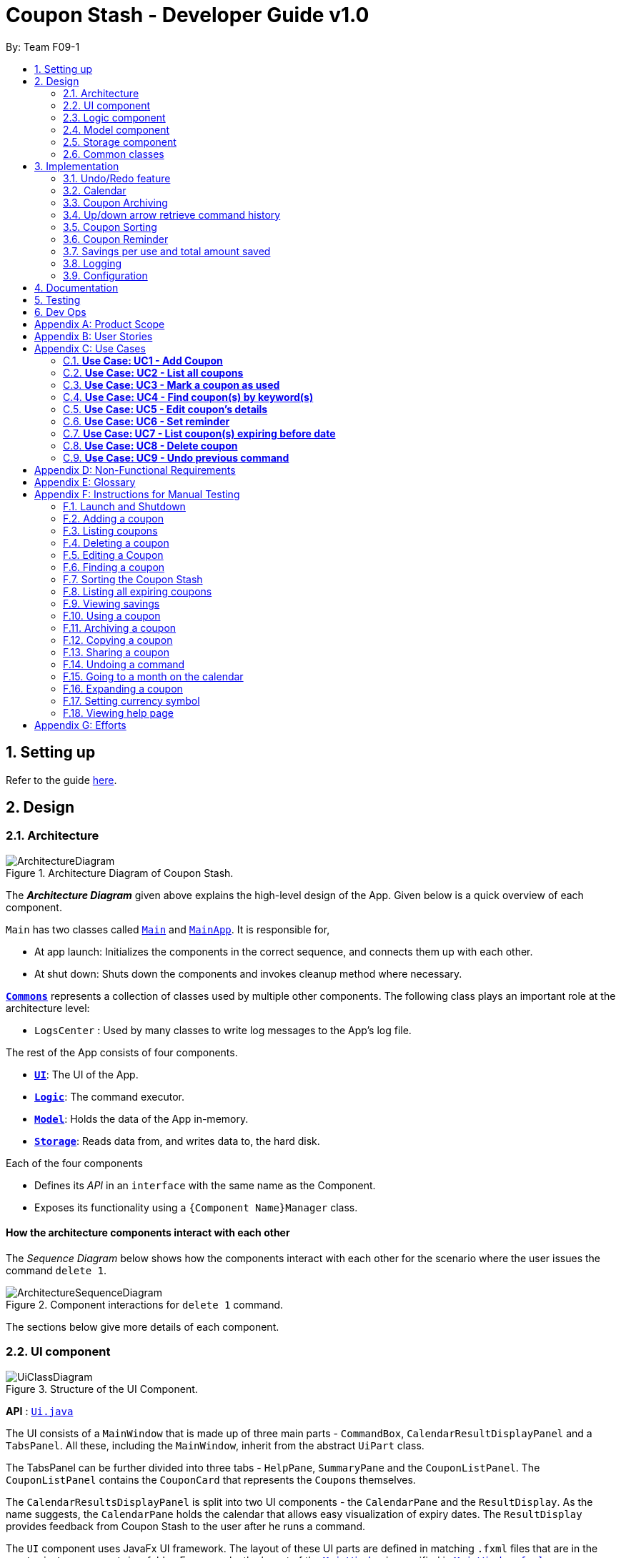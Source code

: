 = Coupon Stash - Developer Guide v1.0
:site-section: DeveloperGuide
:toc:
:toc-title:
:toc-placement: preamble
:sectnums:
:imagesDir: images
:stylesDir: stylesheets
:xrefstyle: full
ifdef::env-github[]
:tip-caption: :bulb:
:note-caption: :information_source:
:warning-caption: :warning:
endif::[]
:repoURL: https://github.com/AY1920S2-CS2103T-F09-1/main/tree/master/

By: Team F09-1

== Setting up

Refer to the guide <<SettingUp#, here>>.

== Design

[[Design-Architecture]]
=== Architecture

.Architecture Diagram of Coupon Stash.
image::ArchitectureDiagram.png[]

The *_Architecture Diagram_* given above explains the high-level design of the
App.
Given below is a quick overview of each component.


`Main` has two classes called
link:{repoURL}/src/main/java/csdev/couponstash/Main.java[`Main`] and
link:{repoURL}/src/main/java/csdev/couponstash/MainApp.java[`MainApp`].
It is responsible for,

* At app launch: Initializes the components in the correct sequence, and
connects them up with each other.
* At shut down: Shuts down the components and invokes cleanup method where
necessary.

<<Design-Commons,*`Commons`*>> represents a collection of classes used by
multiple other components.
The following class plays an important role at the architecture level:

* `LogsCenter` : Used by many classes to write log messages to the App's log
file.

The rest of the App consists of four components.

* <<Design-Ui,*`UI`*>>: The UI of the App.
* <<Design-Logic,*`Logic`*>>: The command executor.
* <<Design-Model,*`Model`*>>: Holds the data of the App in-memory.
* <<Design-Storage,*`Storage`*>>: Reads data from, and writes data to, the hard
disk.

Each of the four components

* Defines its _API_ in an `interface` with the same name as the Component.
* Exposes its functionality using a `{Component Name}Manager` class.

[discrete]
==== How the architecture components interact with each other

The _Sequence Diagram_ below shows how the components interact with each other
for the scenario where the user issues the command `delete 1`.

.Component interactions for `delete 1` command.
image::ArchitectureSequenceDiagram.png[]

The sections below give more details of each component.

[[Design-Ui]]
=== UI component

.Structure of the UI Component.
image::UiClassDiagram.png[]

*API* : link:{repoURL}/src/main/java/csdev/couponstash/ui/Ui.java[`Ui.java`]

The UI consists of a `MainWindow` that is made up of three main parts -
`CommandBox`, `CalendarResultDisplayPanel` and  a `TabsPanel`.
All these, including the `MainWindow`, inherit from the abstract `UiPart` class.

The TabsPanel can be further divided into three tabs - `HelpPane`, `SummaryPane`
and the `CouponListPanel`. The `CouponListPanel` contains the `CouponCard` that
represents the ``Coupon``s themselves.

The `CalendarResultsDisplayPanel` is split into two UI components - the
`CalendarPane` and the `ResultDisplay`. As the name suggests, the `CalendarPane`
holds the calendar that allows easy visualization of expiry dates. The
`ResultDisplay` provides feedback from Coupon Stash to the user after he runs a
command.

The `UI` component uses JavaFx UI framework.
The layout of these UI parts are defined in matching `.fxml` files that are in
the `src/main/resources/view` folder.
For example, the layout of the
link:{repoURL}/src/main/java/csdev/couponstash/ui/MainWindow.java[`MainWindow`]
is specified in
link:{repoURL}/src/main/resources/view/MainWindow.fxml[`MainWindow.fxml`]

The `UI` component,

* Executes user commands using the `Logic` component.
* Listens for changes to `Model` data so that the UI can be updated with the
modified data.

[[Design-Logic]]
=== Logic component

[[fig-LogicClassDiagram]]
.Structure of the Logic Component.
image::LogicClassDiagram.png[]

*API* :
link:{repoURL}/src/main/java/csdev/couponstash/logic/Logic.java[`Logic.java`]

. `Logic` uses the `CouponStashParser` class to parse the user command.
. This results in a `Command` object which is executed by the `LogicManager`.
. The command execution can affect the `Model` (e.g. adding a coupon).
. The result of the command execution is encapsulated as a `CommandResult`
object which is passed back to the `Ui`.
. In addition, the `CommandResult` object can also instruct the `Ui` to perform
certain actions, such as displaying help to the user.

Given below is the Sequence Diagram for interactions within the `Logic`
component for the `execute("delete 1")` API call.

.Interactions Inside the Logic Component for the `delete 1` Command.
image::DeleteSequenceDiagram.png[]

NOTE: The lifeline for `DeleteCommandParser` should end at the destroy marker
(X) but due to a limitation of PlantUML, the lifeline reaches the end of
diagram. This limitation affects all of the sequence diagrams in this document.

[[Design-Model]]
=== Model component

.Structure of the Model Component.
image::ModelClassDiagram.png[]

*API* :
link:{repoURL}/src/main/java/csdev/couponstash/model/Model.java[`Model.java`]

The `Model`,

* stores a `UserPref` object that represents the user's preferences.
* stores the Coupon Stash data.
** some examples of preferences that can be set are the money symbol, or
window sizes.
* exposes an unmodifiable `ObservableList<Coupon>` that can be 'observed' e.g.
the UI can be bound to this list so that the UI automatically updates when the
data in the list change.
* does not depend on any of the other three components.

[NOTE]
As a more OOP model, we can store a `Tag` list in Coupon Stash, which a
`Coupon` can refer to.
This would allow Coupon Stash to only require one `Tag` object per unique
tag, instead of each `Coupon` needing their own `Tag` object.
An example of how such a model may look like is given below. +
+
image:BetterModelClassDiagram.png[]

[[Design-Storage]]
=== Storage component

.Structure of the Storage Component.
image::StorageClassDiagram.png[]

*API* :
link:{repoURL}/src/main/java/csdev/couponstash/storage/Storage.java[`Storage.java`]

The `Storage` component,

* can save `UserPref` objects in json format and read it back.
* can save the Coupon Stash data in json format and read it back.

[[Design-Commons]]
=== Common classes

Classes used by multiple components are in the `csdev.couponstash.commons`
package.

== Implementation

This section describes some noteworthy details on how certain features are
implemented.

// tag::undoredo[]
=== Undo/Redo feature
The undo/redo mechanism is facilitated by with an undo/redo history, stored
internally as an `couponStashStateList` with a `commandTextHistory` and
`currStateIndex`. All these components are encapsulated in the `HistoryManager`
class.
The following methods in the `Model` interface facilitates this feature:

* `Model#commitCouponStash(String commandText)` -- Saves the current coupon
stash state and the command text that triggered the change in state into
`HistoryManager`.
* `Model#undo()` -- Restores the previous coupon stash state from
`HistoryManager`.
* `Model#redo()` -- Restores a previously undone coupon stash state from
`HistoryManager`.

==== Current Implementation
Given below is an example usage scenario and how the undo/redo mechanism
behaves at each step.

Step 1. The user launches the application for the first time.
The `CouponStash` will be initialized with the initial coupon stash state, and
the `currStateIndex` pointing to that single coupon stash state.

.`CouponStash` will be initialized with the initial coupon stash state.
image::UndoRedoState0.png[]

Step 2. The user executes `delete 5` command to delete the 5th coupon in the
coupon stash.
The `delete` command calls `Model#commitCouponStash(String commandText)`,
causing the modified state of the coupon stash after the `delete 5` command
executes to be saved in the `couponStashStateList`, and the `delete 5` command
text to be stored in the `commandTextHistory`.  `currStateIndex` is shifted to
the newly inserted coupon stash state.

.`currStateIndex` is shifted to the newly inserted coupon stash state.
image::UndoRedoState1.png[]

Step 3. The user executes `add n/OMO STORE ...` to add a new coupon.
The `add` command also calls `Model#commitCouponStash(String commandText)`,
causing another modified coupon stash state and command text to be saved into
the `couponStashStateList` and `commandTextHistory` respectively.

.Modified coupon stash state and command text are saved into the `couponStashStateList` and `commandTextHistory` respectively.
image::UndoRedoState2.png[]

[NOTE]
If a command fails its execution, it will not call
`Model#commitCouponStash(String commandText)`, so the coupon stash state and
command text will not be saved.

Step 4. The user now decides that adding the coupon was a mistake, and decides
to undo that action by executing the `undo` command.
The `undo` command will call `Model#undoCouponStash()`, which will shift the
`currStateIndex` once to the left, pointing it to the previous coupon stash
state, and restores the coupon stash to that state. Plus, the command text is
returned, thus allowing for the display of the command that was undone. In this
case, the command undone is `add n/OMO STORE...`.

.`currStateIndex` shifted once to the left.
image::UndoRedoState3.png[]

[NOTE]
If the `currStateIndex` is at index 0, pointing to the initial coupon stash
state, then there are no previous coupon stash states to restore.
The `undo` command uses `Model#canUndoCouponStash()` to check if this is the
case.
If so, it will return an error to the user rather than attempting to perform
the undo.

The following sequence diagram shows how the undo operation works:

.Undo operation sequence diagram.
image::UndoSequenceDiagram.png[]

The `redo` command does the opposite -- it calls `Model#redoCouponStash()`,
which shifts the `currStateIndex` once to the right, pointing to the previously
undone state and command text, and restores the coupon stash to that state.
Finally, it returns the redone command text.

[NOTE]
If the `currStateIndex` is at index `couponStashStateList.size() - 1`, pointing
to the latest coupon stash state, then there are no undone coupon stash states
to restore.
The `redo` command uses `Model#canRedoCouponStash()` to check if this is the
case.
If so, it will return an error to the user rather than attempting to perform
the redo.

Step 5. The user then decides to execute the command `list`.
Commands that do not modify the coupon stash, such as `list`, will  not call
`Model#commitCouponStash()`.
Thus, the `couponStashStateList` remains unchanged.

.`couponStashStateList` remains unchanged.
image::UndoRedoState4.png[]

Step 6. The user executes `clear`, which calls `Model#commitCouponStash()`.
Since the `currStateIndex` is not pointing at the end of the
`couponStashStateList`, all coupon stash states and command text history after
the `currStateIndex` will be purged.
We designed it this way because it no longer makes sense to redo the `add n/OMO
                                                                      STORE ...` command.
This is the behavior that most modern desktop applications follow.

.Command text history after the `currStateIndex` is purged.
image::UndoRedoState5.png[]

The following activity diagram summarizes what happens when a user executes a
new command text:

.
image::CommitActivityDiagram.png[]

==== Design Considerations

===== Aspect: How undo & redo executes

* **Alternative 1 (current choice):** Saves the entire coupon stash.
** Pros: Easy to implement.
** Cons: May have performance issues in terms of memory usage. Plus, have to
perform deep copy of coupons when saving the coupon stash so as to prevent
unwanted mutations.
* **Alternative 2:** Individual command knows how to undo/redo by itself.
** Pros: Will use less memory (e.g. for `delete`, just save the coupon being
deleted).
** Cons: We must ensure that the implementation of each individual command is
correct.

Alternative 1 was chosen due to its relative simplicity and extensibility.
Little to no modification needs to be made to each command that can be
undone, thus reducing chances of new bugs surfacing. Additionally, the ability
to undo operations such as `clear` will require alternative 2 to copy the
entire coupon stash too, so both alternatives will have the same memory
footprint in such a context. Finally, the real world performance impact of
copying all coupons vs copying one is not very huge. Thus, the more
extensible and simpler alternative 1 was chosen.

// end::undoredo[]

// tag::calendar[]
=== Calendar

==== Current Implementation
The Calendar component provides a visual representation of the stored coupons that are expiring over a month. It is
facilitated by `CalendarPane`, `DateCell`, `ObservableList<Coupon>` and `ObservableMonthView`.

The `CalendarPane` is the controller of the Calendar on display. Users can change the month on display to show the coupons
that expire during a specific month year by clicking on the arrows at the sides of the calendar's title or
by using the `goto` command.

Each `DateCell` represents each date of the month that is currently on display. Each `DateCell` uses the
`ObservableList<Coupon>` to keep a list of the coupon(s) that expires on each date. A `DateCell` with coupon(s) expiring
on the date are highlighted in red and a `Datecell` that represents the `system's date` is highlighted blue.

The `ObservableList<Coupon>` is the list of filtered coupons that are currently on display in the `CouponListPanel`.
They are obtained by calling the `Logic#getFilteredCouponList()` method. The list can be filtered to view all active,
archived or used coupons using the `expiring` command .

The `ObservableMonthView` is the current month & year on display in the `Calendar Pane`. It is obtained by calling
the `Logic#getMonthView()` method.

The class diagram below shows the interaction between classes that affects the Calendar:

.Overview of the class diagram representation of the Calendar.
image::CalendarClassDiagram.png[]

The sequence diagrams below show how the Calendar works:

.Sequence diagram representation of the Calendar on the startup of Coupon Stash.
image::CalendarSequenceDiagram.png[]

.Sequence diagram representation of the Set details of DateCell ref frame of Calendar (Applicable to the next two diagrams).
image::CalendarSequenceDiagram_Ref_SetDetailsOfDateCell.png[]

The two scenarios below are examples of how the Calendar mechanism behaves at
each step of each scenario.

===== Updating the Calendar with an Updated List
The Calendar updates with the current `ObservableList<Coupon>` with commands such as the `add`, `archive`, `clear`,
`delete`, `edit`, `expiring`, `find`, `list`, `redo`, `unarchive`, `undo` and `used`. The following steps describes how
this behavior is implemented.

Step 1. The user launches the application for the first time.

The Calendar displayed will render the saved coupon data, triggered by the initiation of the UiManager.

Step 2. The user executes a command that alters the `ObservableList<Coupon>` (any command listed above).

When a command alters the observable coupon list, the listener of the observable list detects the change and the
Calendar will be updated accordingly to the list by calling the `CalendarPane#fillUpCalendar()` method.

For example, the `find` command alters the observable coupon list. It calls the `FindCommand#execute(Model, String)`
method, which calls the `Model#updateFilteredCouponList(Predicate)` method. It then calls the
`FilteredList<Coupon>#setPredicate(Predicate)` method that alters the observable coupon list.

[NOTE]
If a command fails its execution, it will not call the `FilteredList<Coupon>#setPredicate(Predicate)` method. Hence, the
observable coupon list will not be altered and the calendar will not be altered.

The following sequence diagram shows how the Calendar updates with the observable coupon list:

.Sequence diagram representation of the update of the Calendar with the Coupon List for the "find chicken" Command.
image::CalendarFindCommandSeqDiagram.png[]

===== Updating the Calendar with a Different Month View
The Calendar updates with the current `ObservableMonthView` with commands such as `goto`, `expiring` and `list` or by
clicking on the arrows at the sides of the calendar title. The following steps describes how this behavior is
implemented.

Step 1. The user launches the application for the first time.

The Calendar displayed will render the saved coupon data, triggered by the initiation of the UiManager. The default
calendar display will be set to the `system's month year`.

Step 2. The user executes a command that alters the `ObservableMonthView` (any command listed above).

When a command alters the observable month view, the listener of the observable month view detects the change and the
month view display of the calendar will be updated according by calling the `CalendarPane#updateCalendarWithYearMonth`
method.

For example, the `goto` command calls the `GoToCommand#execute(Model, String)` method, which calls the
`Model#updateMonthView(String)` method. It then calls the `ObservableMonthView#setValue(String)` method that alters the
observable month view.

* `expiring` command
**  For the `expiring` command, the Calendar will be updated accordingly to the month year of the specified date or
month year with the command.
** For example, entering these `expiring` commands `expiring my/9-2020` or `expiring e/11-9-2020` will change the month
year on display to September 2020.

* `list` command
** For the `list` command, the Calendar will be updated to the `system's month year`.
[NOTE]
If a command fails its execution, it will not call the `ObservableMonthView#setValue(String)` method. Hence, the
observable month view will not be altered and the calendar will not be altered.

The following sequence diagram shows how the Calendar updates with the observable month view:

.Sequence diagram representation of the update of the Calendar's MonthView for the "expiring chicken" Command.
image::CalendarExpiringCommandSeqDiagram.png[]

Or alternatively, instead of step 2,

Step 3. The user clicks on the arrows at the sides of the calendar title to
change the month year displayed.

When a click alters the observable month view, the listener of the observable month view detects the change and the
month view display of the calendar will be updated according by calling the `CalendarPane#updateCalendarWithYearMonth`
method.

For example, clicking on the arrow on the right calls the `CalendarPane#changeCalendarToNextMonth` method, which calls
`CalendarPane#updateCalendarToNextMonth`. It then calls the `ObservableMonthView#setValue` method that alters the
observable month view.

==== Design Considerations
===== Aspect: Information displayed on the Calendar
* **Alternative 1 (current choice):** Show expiring coupons by highlighting the dates with expiring coupon(s)
** Pros: Cleaner view of the Calendar with minimal information & may take up less space on the `Main Window`
** Cons: Lesser information provided with a glance

* **Alternative 2:** Show a condensed version of the coupons' details within the cell of each date
** Pros: More information provided with a glance
** Cons: Messy to look at when there are multiple coupons expiring on a date & may take up more space on the
`MainWindow`

We decided on alternative 1, to show coupons expiring on specific dates with highlights. This is because a coupon contains
much information and the calendar may look cluttered and messy, which may be aesthetically unpleasant to the user.
Furthermore, the user can use the `expiring` command to search for coupons expiring on a date or month year and have a
more detailed view of the coupons in the `CouponListPanel`.

===== Aspect: Whether the Calendar should update with the list
* **Alternative 1 (current choice):** Calendar updates with the filtered list
** Pros: User can easily relate and reference to the coupons shown in the Calendar to the `CouponListPanel`
** Cons: May overlook some coupons if the list is filtered

* **Alternative 2:** Calendar shows all the coupons in CouponStash
** Pros: View of all coupons and will not overlook any coupons even when the coupon list is filtered
** Cons: User may be confused if he/she sees a highlighted date on the Calendar when there is no coupon expiring on that
date in the `CouponListPanel`

We decided on alternative 1, for the calendar to update with the list in the `CouponListPanel`. This is because this
follows the Observer Pattern Design Principle. Furthermore, this will not confuse the user when the user sees a
highlighted date on the Calendar when there is no coupon expiring on that date in the `CouponListPanel`.

// end::calendar[]


// tag::archiving[]
[[Implementation-Coupon-Archiving]]
=== Coupon Archiving

When physical coupons are expired or exhausted, they would usually be thrown away,
or kept in the archive. Coupon Stash simulates this archive, storing these coupons
in the app so that the user can still keep track of it, and the savings they
generated.

==== Current Implementation

The archiving of coupons is facilitated by the `Archived` attribute of a
coupon. The following methods in the `CouponStash`,
`Coupon`, `Usage`, `UsedCommand` class and the `Model` interface facilitates this feature:

* `CouponStash#archiveExpiredCoupons()` -- Archives any coupon in the
`CouponStash` that has expired, and returns a new updated `CouponStash`.
* `Coupon#increaseUsageByOne()` - Increases the usage of a coupon by one.
* `Usage#isAtLimit` - Returns true if the current usage is at its limit
(abstracted by the `Limit` field).
* `UsedCommand#execute()` - Executes the `used` command input by the user.
* `Model#PREDICATE_SHOW_ALL_ACTIVE_COUPONS` - A `Predicate` function that filters
out archived coupons from a given `CouponStash`.

[#img-archiving]
.Overview class diagram representation of the coupon archiving implementation.
image::ArchivingClassDiagram.png[ArchivingClassDiagram]

Given below is two example usage scenarios and how the archiving mechanism
behaves at each step of each scenario. An activity diagram is provided first to
describe the general events that will lead to an automatic archiving of coupons
by Coupon Stash.

[#img-automaticarchiving]
.Activity diagram representation of the general flow of archiving of coupons in Coupon Stash
image::ArchivingActivityDiagram.png[width="300"]

**Archiving of Expired Coupons**

Expired coupons are automatically archived by Coupon Stash upon start up of the
application. The following steps describe how this behaviour is implemented.

Step 1. The user launches the application for the first time. The initiation of
`ModelManager` will also trigger the
initiation of `CouponStash` with any available saved data.

Step 2. The method `CouponStash#archiveExpiredCoupons` will be called from the
newly initiated `CouponStash`, and have its
`UniqueCouponList` mapped to a function that archive coupons that has expired
before the date of opening the application, and returns a new updated `CouponStash`.
This mapping function is facilitated by `Coupon#hasExpired()` and `Coupon#archive()`.

Step 3. The `ModelManager` will proceed to filter out the archived coupons from
the newly updated `CouponStash`, and return
a filtered list of active coupons. This filtering is facilitated by the
predicate `Model#PREDICATE_SHOW_ALL_ACTIVE_COUPONS`.

[#img-archiveexpired]
.Sequence diagram representation of archiving expired coupons
image::ArchiveExpiredSequenceDiagram.png[]

**Archiving of Exhausted Coupons**

Coupons that have exhausted its usages will be automatically archived by the
application. The following steps describe how
this behaviour is implemented.

Step 1. The user uses a `Coupon` in the current observable `CouponStash` with the
command `used 1`.
`UsedCommand` is created with the parsed arguments, and executed. The particular `Coupon`
will then have its `Usage` increased by one by calling `Coupon#increaseUsageByOne()`.

Step 2. The `Coupon` will then be checked if its `Usage` has reached its `Limit`, using
the `Usage#isAtLimit()` method. For the purpose of this explanation, we assume that
the coupon being used has a usage `Limit` of 1 and a previous `Usage` value of 0,
with savings in `MonetaryAmount`.

Step 3. The `Coupon` will have a new `Archived` value, which will be set to
`true` if the `Usage` has indeed reached its `Limit`. This is facilitated by `Coupon#archive()`.

Step 4. The `CouponStash` will be updated with this used `Coupon` with the
`ModelManager#setCoupon()` method. Under the hood of
this method, the current `FilteredList` will be updated to show active
`Coupons` only, facilitated by the predicate
`Model#PREDICATE_SHOW_ALL_ACTIVE_COUPONS`.

[#img-archiveexhausted]
.Sequence diagram representation of archiving exhausted coupons
image::ArchiveExhaustedSequenceDiagram.png[]

==== Design Considerations

===== Aspect: The implementation to store archived coupons

* **Alternative 1 (current choice):** `Coupon` contains an `Archived` field
** Pros: Easy to implement, lower maintainability.
** Cons: Saved data may get get considerably huge after heavy usage of
application.

* **Alternative 2:** Archived ``Coupon``s are stored in another separate data file.
** Pros: Separates the logic between the two different `CouponStash`, e.g. ability
to limit the functions on archived ``Coupon``s
** Cons: Sharply increases the maintainability and coupling of the application
with two data files.

Alternative 1 was chosen, due to the cons of Alternative 2. While a separate
file is akin to having two separate stashes of coupons, this would increase
the overall complexity of the application. `Logic` and `Model` would have to
deal with another set of data, and `Commands` may have to split up the logic
for different data sets. Furthermore, while saved data will be larger for
Alternative 1, it should only affect the performance of starting Coupon Stash
up, since most of the interactions with the program is with active coupons.
// end::archiving[]


// tag::updownarrowcommandhistory[]
=== Up/down arrow retrieve command history

==== Current Implementation
The retrieving of command history via the up and down arrow keys is facilitated
by the `CommandTextHistory` class. The command history is stored internally as
a `LinkedList` used as a stack with a `currIndex`
tracking the next command in the history to return.
The following methods and attributes in the `CommandTextHistory`
class facilitates this feature:

* `CommandTextHistory#add(String commandText)`
* `CommandTextHistory#getDown()`
* `CommandTextHistory#getUp()`
* `CommandTextHistory#commandTextHistory`
* `CommandTextHistory#currIndex`

.Class diagram representation of the command history retrieving function.
image::UpDownClassDiagram.png[]

Given below is an example usage scenario and how the up/down button presses
behaves at each step.

Step 1. The user launches the application for the first time. The
`CommandTextHistory` is initialized
with a stack containing only an empty string (`""`), and the `currIndex`
is set to `0`.

.Stack containing only an empty string
image::UpDownHistory0.png[]

Step 2. The user executes `delete 1`. `CommandBox#handleCommandEntered()` will
call `CommandTextHistory#add(String commandText)` to save the entered command
into
the stack contained in `CommandTextHistory`. The top of the stack (i.e. the
empty string) is popped off first, before
the entered command is pushed onto the stack. Then, the empty string is pushed
onto the stack again, thus ensuring that
the empty string stays at the top of the stack. Note that `currIndex` is not
affected.

.Stack after executing `delete 1`
image::UpDownHistory1.png[]

Step 3. The user executes `delete 2`. `CommandBox#handleCommandEntered()` will
also save the entered command into
the stack contained in `CommandTextHistory`. As in the previous step, the new
command is pushed to the top of the stack,
just below the empty string.

.Stack after executing `delete 2`.
image::UpDownHistory2.png[]

Step 3. Now, the user decides to delete the second coupon again. We press the
arrow key up once,
and `CommandBox#commandTextField` has a listener that calls
`CommandTextHistory#getUp()`.
The `currIndex` is incremented, and then the command text pointed to by
`currIndex` is returned and
displayed in the program command box.

.After pressing the "up" arrow key.
image::UpDownHistory3.png[]

Step 4. The user then executes the retrieved command (`delete 2`). As in the
previous steps, this newly executed command
is pushed to the top of the stack just below the empty string. However, in such
a case when the `currIndex` is not `0` and
does not point to the top of the stack, it is reset to `0`.

.Stack after executing `delete 2` again.
image::UpDownHistory4.png[]

[NOTE]
If the `currStateIndex` is pointing to the top of the stack,
then there are no previous commands to retrieve. Thus, the up button will simply
return the empty string. No changes to the stack and `currIndex` will be
effected.

The down arrow key does the opposite, it will lead to the calling of
`CommandTextHistory#getDown()`,
which shifts the `currIndex` one item higher (i.e. decrement the `currIndex` by
`1`), before returning
the command text pointed by the updated `currIndex`.

[NOTE]
If the `currIndex` is at index `commandTextHistory.size() - 1`, pointing to the
bottom of the stack, there is no next command to retrieve when pressing the
down key. Thus,
the down button will simple return the command text currently being pointed to
by the `currIndex`.
No changes to the stack and `currIndex` will be affected.

Below is a sequence diagram describing the events that happen when a user
presses a key.

.Sequence diagram representing retrieval of command text history with the up and down arrow keys.
image::UpDownSequenceDiagram.png[]

Below is a sequence diagram describing the events that happen when a executes
a command text, thus triggering the saving of a command text into
`CommandTextHistory`.

.Sequence diagram representing the saving of a command text.
image::UpDownSequenceDiagramAdd.png[]

==== Design Considerations

===== Aspect: Data structure to support the key actions

* *Alternative 1 (current choice):* Use `LinkedList` as a stack to store
the command text history.
** Pros: `LinkedList` is a better data structure that allows for more efficient
operations supported by stacks.

* *Alternative 2:* Use `ArrayList` as a stack to store
the command text history.
** Pros: `ArrayList` is more recognizable to people who are relatively new to
Java, thus reducing confusion.
** Cons: Stack operations are less efficient on `ArrayList` s.
// end::updownarrowcommandhistory[]

// tag::couponsorting[]
=== Coupon Sorting
==== Current implementation
The sorting of coupons in the coupon stash is facilitated by the following
static variables in the `SortCommand` class and this methods in the `Model`
interface and `SortedList` class.

* `SortCommand#NAME_COMPARATOR` - Comparator that sorts coupons by name in
ascending order.
* `SortCommand#EXPIRY_COMPARATOR` - Comparator that sorts coupons by expiry
date in ascending order.
* `SortCommand#REMINDER_COMPARATOR` - Comparator that sorts coupons by
remind date in ascending order.
* `Model#sortCoupons(Comparator<Coupon> comparator)` - Sorts the
`ObservableList` of coupons that are stored in `Model` according to the
order decided by the passed in `comparator`.
* `SortedList#setComparator(Comparator<Coupon> comparator)` - Sets the
comparator that determines the order of the coupons inside the sorted list.

.Overview of the class diagram representation of the coupon sorting implementation.
image::SortingClassDiagram.png[]

When a `sort` command is executed, the field to sort by is indicated by the
inputted prefix. The sequence diagram below describes what happens when a
`sort` command is run.

.Sequence diagram describing the process of sorting coupons.
image::SortCommandSeqDiagram.png[]

Depending on the prefix to sort by, `ModelManager#sortCoupons()` will be
called with the relevant comparator as its argument. The
`ModelManager#sortCoupons()` method subsequently calls the
`SortedList#setComparator()` method (not shown in the above diagram), which
leads to a change of the comparator of the `SortedList` stored in
`ModelManager` , thus triggering a sort of the `SortedList`.

==== Design Considerations

===== Aspect: Persistent or non - persistent sort?

* *Alternative 1 (current choice):* Make sorting non - persistent.
** Pros: Sorting is faster as no write to disk is needed to make the new
order persistent. Additionally, with the coupons being sorted by the time they
are added to the coupon stash by default, there is no way to restore this order
without storing the time a coupon was added to the stash. Thus, the non -
persistent approach shines here as restoring the original order of the coupon
stash is as trivial as reopening the program.
** Cons: If a user prefers a particular default sorting order for their
coupons, they have to retype the `sort` command each time the program is
launched or each time a coupon is added or edited.

* *Alternative 2:* Make sorting persistent.
** Pros: Gives users more freedom over the default order of their coupons.
** Cons: Can be unnecessarily complicated to implement a hidden field stating
a coupon's addition time just so users can revert to the default order.
Additionally, it can be confusing to users when there are so many different
ways to sort.

In our usage during testing, we have never had the urge to have a default
sorting order when the program is launched. Plus, we feel that the simplicity
of excluding a sort by default order function will be well favored by users,
and thus we chose alternative 1.

=== Coupon Reminder
To ensure users are aware of expiring coupons and maximise their saving,
Coupon Stash reminds the user through a pop-up window, upon launching the
application.

To achieve this feature, the following methods in the `RemindDate` and
`RemindWindow` classes are used.

* `RemindDate#isToday()` - Check if the `RemindDate` is today.
* `RemindWindow#filterRemindCoupons()` - Filters out all `RemindDates` that
are not today from `RemindWindow`.
* `RemindWindow#constructRemindCoupons()` - Creates a `String` of coupons
that have their `RemindDates` today. This `String` is used in the displayed
reminder window.
* `RemindWindow#showIfAny()` - Shows the reminder window if there are coupons
to be reminded of today. If there are no coupons that have to be reminded
today, no window will be shown.

.Overview of the class diagram representation of the reminder checking implementation.
image::RemindClassDiagram.png[]


To make sense of how coupon reminder functions, let's dive into the specifics of
RemindDate
class, RemindCommand class and RemindWindow class.


==== Implementation of editing a coupon's RemindDate

The following activity diagram depicts what happens when the user runs a
`edit` command to edit a coupons's `RemindDate`.

.Activity Diagram representation of the flow of editing the `remind date` of a coupon.
image::EditRemindActivityDiagram.png[]

==== Implementation of reminder pop up

After establishing the remind dates for all the coupons,
the next step is ensure that there will be a reminder pop
up (if necessary) upon opening the application.

The following steps describe how to reminder pop up works:

. The user launches Coupon Stash. The `start` method
in `MainApp` class will kick start the program
by setting up the stage, along with the saved data.
. This will trigger the `start` method in `UiManager`, which leads to the
creation of a new `RemindWindow` instance, with a `List` of all coupons
currently stored passed in as a parameter.
. In the constructor of `RemindWindow`, coupons that do not have a remind
date of today are filtered out.
. After filtering the coupons, if there are coupons to be reminded today,
their information will be concatenated into a `String` that is displayed in
the reminder window.

.Sequence diagram describing the process of opening the reminder window.
image::RemindSequenceDiagram.png[]

==== Design consideration

*Aspect: How to keep track of coupon remind date*

* *Alternative 1 (current choice):* Coupon contains a `Remind` field.

** Pros: Code implementation is easier and this makes the remind date more
visible to the user since it is a field.

** Cons: Coupon display may get very cluttered with the addition of this
extra field.

* *Alternative 2 :* Store the remind dates of all coupons in a separate data
file. Coupons can be stored in a hash table with their remind dates as keys.

** Pros: No need to clutter coupon display with additional fields. Plus, it
is efficient to list all coupons that have to be reminded for on a certain
day as the coupons are stored in a hash table.

** Cons: Hard to maintain two separate data files that have shared components
(in this case coupons)

All in all, we chose alternative 1 as we feel that it is good for users to be
able to view the remind date of a coupon in the coupon view. Additionally, all
speed-ups and efficiency of storing the remind dates in a separate data file
is nullified by the fact that we still need to loop through all coupons to
display their remind dates on the calendar component. Thus, to make it easier
to extend the program in the future, we decided against adding another data
file which can make extension more complicated, and chose to work with
alternative 1.

// tag::savings[]
=== Savings per use and total amount saved

To allow users to keep track of how much they have saved
(after all, the whole point of coupons is to offer
certain tangible benefits, encouraging purchases
by customers), Coupon Stash automatically tracks the
user's savings as they use their coupons that are
handled in the application.

To achieve this, ``Coupon``s have to store two different
fields: +
1. Amount of savings each use of a coupon provides +
2. Total amount of savings accumulated
from using a certain coupon

==== Class structure of `Savings`

Just for reference, the image below shows the class diagram
for the `Savings` class. It is compulsory for each Coupon to
contain an `Savings` object, that represents what the user
would gain from 1 use of that Coupon.

.Class diagram describing the structure of `Savings`.
image::SavingsClassDiagram.png[]

A Savings object can hold a `PercentageAmount`, `MonetaryAmount` or
``Saveable``s, which represents discounts like "$5 off", "10% off"
and "free door gift" respectively.

The table below shows which are valid Savings objects, and
which are not.

.A list of different Savings objects, which could be valid or invalid.
[cols="2"]
|=========================================
|Object Diagram | Comments
a|
.Savings with percentage amount.
image:s1valid.png[] | Valid
a|
.Savings with monetary amount.
image:s2valid.png[] | Valid
a|
.Savings with saveable items.
image:s3valid.png[] | Valid
a|
.Savings without any fields present.
image:s4invalid.png[] | Invalid: `Savings` must have at
least one field
a|
.Savings with percentage amount and a saveable item.
image:s5valid.png[] | Valid: `Savings` can have both a
percentage amount and saveables
a|
.Savings with monetary amount and multiple saveable items.
image:s6valid.png[] | Valid: `Savings` can hold more
than one `Saveable`
a|
.Savings with monetary amount and percentage amount.
image:s7invalid.png[] | Invalid: Savings cannot have both a
`MonetaryAmount` and `PercentageAmount`
|=========================================

As can be seen from the table, `Savings` cannot be completely
empty, and `Savings` cannot have both a `MonetaryAmount` and
`PercentageAmount` (it does not make much sense to have
a voucher that says "10% and $5 off").

==== `PureMonetarySavings` and `DateSavingsSumMap`

In order to calculate the total amount saved, ``Coupon``s also
store information about how much the user saves, and storage
is done at the moment the user uses the coupon. This
information is stored in the form of `PureMonetarySavings`,
which is a subclass of `Savings` that never holds
``PercentageAmount``s. The class diagram below illustrates this.

.Class diagram describing the structure of `PureMonetarySavings`.
image::PureMonetarySavingsClassDiagram.png[]

The reason why ``PercentageAmount``s are not allowed in
accumulated savings is because a percentage
discount is a relative value that depends on the
original price of the product, and cannot be easily
added up in a way that allows users to accurately
measure how much they have saved from their coupons.

[[dssm]]
`PureMonetarySavings` are stored in
a `DateSavingsSumMap`, which is a hash table that
links the current date (`LocalDate`) to the savings
earned (`PureMonetarySavings`) on that date.
Each `Coupon` holds a `DateSavingsSumMap`. The
next image shows the class diagram of the
`DateSavingsSumMap`.

.Class diagram describing the structure of `DateSavingsSumMap`.
image::DateSavingsSumMapClassDiagram.png[]


The following section describes
the processes that follow whenever a user marks a Coupon
as "used" with the `used` command.

==== Implementation of used command

When the user enters a `used` command, the actions taken by Coupon
Stash change depending on whether the Coupon's Savings stores
a MonetaryAmount of PercentageAmount. The following activity diagram
shows what happens when the user runs a used command.

.Activity diagram showing the execution of a used command.
image::UsedCommandActivityDiagram.png[]

In terms of the implementation, the next two images
shows the sequence diagram that models the successful
execution of a used command within the actual
program components.

More specifically, the used command executed is
`used 1 $100`, and the state of the system is such that
a `Coupon` with `PercentageAmount` in its `Savings` (no
`MonetaryAmount`) and with `Usage` not at its `Limit`
is located at index 1. Also, the money symbol
set in the user preferences would be `$`, which
makes this command a valid one that will execute
successfully.

.Sequence diagram showing how a `UsedCommand` is executed.
image::UsedCommandSeqDiagram.png[]

The money symbol set in the user preferences is
retrieved by `CouponStashParser`, which passes it
to `UsedCommandParser` that will use this symbol
to parse the `used` command.

Also, within `UsedCommand`, the `UsedCommand#execute()` method
will cause the creation of a new `Coupon` with the
correct recorded number of uses and amount of
savings earned. The next sequence diagram shows
how a successful `UsedCommand#execute()` method produces the new total savings
value for the new `Coupon`.

.Sequence diagram showing how `UsedCommand` updates the total savings.
image::UsedExecutionSeqDiagram.png[]

In the end, the total savings value of the `Coupon`
is updated. This total savings is represented by
a <<DeveloperGuide.adoc#dssm, DateSavingsSumMap>>.

One key implementation within the `UsedCommand` is the checks
that it has to make to ensure the valid usage of a `Coupon`.
Below is an activity diagram to show the flow of checks within
the `UsedCommand#execute()` method.

==== Implementation of saved command

Now that we have seen how the `used` command works,
we can look at how the `saved` command works. While
`used` stores the amount of savings that the user
has earned on a particular day, `saved` retrieves
the amount of savings earned as recorded by Coupon
Stash, given a particular time period.

The saved command works similarly to the used command,
where a `SavedCommandParser` will be created by `Logic`
to split up the raw `String` into its arguments,
creating a `SavedCommand`. Let's look at how a `SavedCommand`
would be executed.

.Sequence diagram showing the execution of a `SavedCommand`.
image::SavedExecutionSeqDiagram.png[]

Hence the `SavedCommand` loops through all ``Coupon``s to add
up the savings earned from a particular time period,
or from all dates if no time period is specified.

==== Design considerations

Based on the User Stories, there is a desire for tracking
how much one has saved by using Coupon Stash, as well
as for viewing total savings easily. Below are
some alternative implementations of savings tracking
and viewing that were considered by the developers,
but were rejected in favour of the current
implementation.

Alternatives:

* Restrict each `Savings` to a concrete monetary value

This would make the implementation of `Savings` much
simpler, as there would not be a need for separate
classes like `PercentageAmount`, `MonetaryAmount` and
``Saveable``s. However, this might burden the user with
calculating how much they would save in terms of
dollars and cents, when many coupons and discounts
come in the form of certain percentage reductions
of the original price, as well as free gifts or
benefits that cannot be translatable to a concrete
monetary amount.

Hence, it was decided to rely on a few different
representations of `Savings` that can be earned from
using a `Coupon`, as well as a `Savings` class that
could refer to any of these representations, or
even a logical combination of these representations.

* Each `Coupon` stores a `MonetaryAmount`, `PercentageAmount`
and `Saveables` directly

This would eliminate the need for the intermediary
`Savings` class and reduce complication in the program
code slightly. But, it would be difficult to ensure
that at least one such field exists in the `Coupon`,
or guarantee that the `Coupon` would have one such field.

The `Coupon` class would have to hold the logic for
determining whether it had a valid combination of
`MonetaryAmount`, `PercentageAmount` and ``Saveable``s,
which does violate Single Responsibility Principle
as the `Coupon` class now has another reason to change
(if we would want to allow both `MonetaryAmount` and
`PercentageAmount` on a `Coupon` for instance).

Hence the `Savings` class was decided to handle this
responsibility, as well as abstract away the
implementation details of the multiple possible
values and combinations of these values. This allows
the `Coupon` to think in terms of an entire `Savings`
object, rather than handle multiple different scenarios
depending on which fields it has.

// end::savings[]

=== Logging

We are using the `java.util.logging` package for logging.
The `LogsCenter` class is used to manage the logging levels and logging
destinations.

* The logging level can be controlled using the `logLevel` setting in the
configuration file (See <<Implementation-Configuration>>)
* The `Logger` for a class can be obtained using `LogsCenter.getLogger(Class)`
which will log messages according to the specified logging level
* Currently log messages are output through: `Console` and to a `.log` file.

*Logging Levels*

* `SEVERE` : Critical problem detected which may possibly cause the termination
of the application
* `WARNING` : Can continue, but with caution
* `INFO` : Information showing the noteworthy actions by the App
* `FINE` : Details that is not usually noteworthy but may be useful in
debugging e.g. print the actual list instead of just its size

[[Implementation-Configuration]]
=== Configuration

Certain properties of the application can be controlled (e.g user prefs file
location, logging level) through the configuration file (default:
`config.json`).

== Documentation

Refer to the guide <<Documentation#, here>>.

== Testing

Refer to the guide <<Testing#, here>>.

== Dev Ops

Refer to the guide <<DevOps#, here>>.

[appendix]
== Product Scope

* Bargain hunter that has accumulated many coupons
* Likes to use desktop applications
* Would rather type a command than click a button
* Fast typist
* Enjoys using command-line interface

**Value proposition:** Manage coupons faster than a typical mouse/GUI driven app

[appendix]
== User Stories

Priorities: +
* * * * - epic++ (must have) || * * * - rare++ (nice to have) ||
* * - comon (unlikely to have) || * - rabak (will negatively affect the
application)

.User stories and their priorities
[width="59%",cols="22%,<23%,<25%,<30%",options="header",]
|====================================================================================================================================================================
|Priority |As a ... |I want to ... |so that I can ...
|* * * * |forgetful student |keep track of all the _promo codes_/coupons
|redeem it at their respective stores.
|* * * * |_SoC_ student |quickly input the coupons that I collected from
welfare packs |have a digital record of all the coupon in a safe place
|* * * * |user |get a list of all the vouchers/_promo codes_ that are expiring
soon |make use of them before they expire
|* * * * |user |track how many times I can use the _promo codes_/coupons |use
them multiple times if possible
|* * * * |user |track how much I have saved from using these _promo
codes_/coupons |know how much I save within a period.
|* * * * |user |have an overview of when my coupons are expiring |use them
before they expire.
|* * * * |thrifty student with student loan |apply discount codes/coupons
|maximise my savings
|* * * * |highly competent _SoC_ student |execute simple tasks like add,
sorting and finding a coupon |showcase how easy it is to use command-line
|* * * * |organized student |have a easy visualisation representation of all my
coupons |can efficiently update any coupons' details
|* * * * |store owner |able to search for coupons by store |customers do not
waste too much time finding their coupons
|* * * * |conscientious coupon-er |want to be reminded of the soon-to-be expire
coupon |use it before it expires
|* * * |command-line enthusiast |make use of my fast typing speed to organise
my coupons in seconds |spend the rest of my time drinking over a lack of friends
|* * * |canteen stall owner |promote my store by giving out coupons and
vouchers |students can benefit from my amazing culinary skills
|* * * |business owner |let potential consumers discover my discount
codes/coupons |advertise and market my products/services
|* * * |user |track how much I have spent from using these _promo
codes_/coupons |plan my expenses for the month
|* * * |financial-aid _SoC_ student |quickly store the _promo code_ shared by
my peers and use them later for critical necessity like KBBQ and escape room
|maximise my savings
|* * * |exchange student attached to _SoC_ |keep track of the good deals in
Singapore |explore Singapore on a tight budget
|* * * |time-conscious student |use command line to access my coupons |spend
more time with my family
|* * * |lazy student |input coupon details with ease | life is worth living
|* * * |influencer |keep track of all my client's coupon code |share the codes
at my IG
|* * * |digital nomad |access all the coupons while I am on the go|reduce my
spending
|* * |consumer |check if the store has any ongoing discount/promotions before
making payment |save some money from it
|* * |bargain hunter |know which coupon requires group purchase |quickly share
it to my peers
|* * |_SoC_ lecturer |share my wealth of coupons with students |students will
think I am cool and hip instead of another boring lecturer
|* * |exchange student |find the best food and attractions in Singapore easily
|make good use of my time here
|* * |block head |share relevant club's coupons to all my hall members |get
more financial support from respective sponsors
|* * |mobile phone user |email the coupon details to myself |easily access them
when I’m outside
|* |_SoC_ cleaner |make use of the rubbish that students always leave behind
after orientation camps |make use of necessary services like Korean BBQ and
escape rooms
|* |mother of 5 _SoC_ students |look out for the hottest deals in town |
finance my childrens’ education
|* |computing student |save data such that it is easily parsable |create
alternative clients
|* |infosec student | encrypt all coupons in one place| prevent hackers to hack
my coupons
|====================================================================================================================================================================

[appendix]
== Use Cases

This is a list of Use-Cases for Coupon Stash, a coupon stash application.
Primary actor is the user.

.Use Cases Overview for Coupon Stash
image::usecase.png[Use Case Diagram,1000,1000]

=== **Use Case: UC1 -  Add Coupon**
**Actor**: `user` +
**Precondition**: User has opened the application

This use case describes how a user uses Coupon Stash to add a new coupon entry.

**MSS**

. User keys in command to add coupon.
. Coupon Stash adds coupon.
. Coupon Stash informs user that a coupon is added.
+
Use case ends.

**Extensions**

[none]
* 1a. Coupon Stash detects an invalid format in the entered data.
[none]
** 1a1. Coupon Stash requests the user to re-enter the details.
** 1a2. User enters new data.
** Steps 1a1 - 1a2 are repeated twice until the data entered are correct.
** Use case resumes from step 2.
** 1a3. User enters wrong data twice.
** 1a4. Coupon Stash clears command line.
** Use case ends.



=== **Use Case: UC2 - List all coupons**
**Actor**: `user` +
**Precondition**: User has opened the application

This use case describes how a user uses Coupon Stash to list out all the coupon
entries.

**MSS**

. User keys in command to list all the coupons.
. Coupon Stash lists out all coupons.
. Coupon Stash informs to user of the number of coupons found in the list.
+
Use case ends.

**Extensions**

[none]
* 1a. Coupon Stash detects an invalid format in the entered data.
[none]
** 1a1. Coupon Stash requests the user to re-enter the details.
** 1a2. User enters new data.
** Steps 1a1 - 1a2 are repeated twice until the data entered are correct.
** Use case resumes from step 2.
** 1a3. User enters wrong data twice.
** 1a4. Coupon Stash clears command line.
** Use case ends.

[none]
* 1b. Coupon Stash detects that the coupon list is empty.
[none]
** 1b1. Coupon Stash informs the user that the list is empty.
** Use case ends

=== **Use Case: UC3 - Mark a coupon as used**
**Actor**: `user` +
**Pre-condition**: User has opened the application

**MSS**

. User keys in command to pass:[<u>list all coupons (UC2)</u>].
. User marks coupon as used.
. Coupon Stash marks the coupon as used.
. Coupon Stash informs the user the specific coupon that is successfully used.
+
Use case ends.

**Extensions**

[none]
* 1a. Coupon Stash detects an invalid format in the entered data.
[none]
** 1a1. Coupon Stash requests the user to re-enter the details with the correct format.
** 1a2. User enters new data.
** Steps 1a1 - 1a2 are repeated twice until the data entered are correct.
** Use case resumes from step 2.

[none]
* 1b. Coupon Stash detects that the specified coupon does not exist.
[none]
** 1b1. Coupon Stash requests the user to enter an index that corresponds with an
existing coupon.
** 1b2. User enters a new index.
** Use case resumes from step 2.

[none]
* 1c. Coupon Stash detects that the specified coupon has been previously marked as
done.
[none]
** 1c1. Coupon Stash informs user that the coupon has been previously marked as done.
** Use case ends.

=== **Use Case: UC4 - Find coupon(s) by keyword(s)**
**Actor**: `user` +
**Pre-condition**: User has opened the application

This use case describes how a user uses Coupon Stash to find the coupon(s) with
keyword(s).

**MSS**

. User keys in command to find a coupon based on keyword(s).
. Matched coupons are displayed.
. Coupon Stash informs user the number of coupons found.
+
Use case ends.

**Extensions**

[none]
* 1a. Coupon Stash detects an invalid format in the entered data.
[none]
** 1a1. Coupon Stash requests the user to re-enter the details with the correct format.
** 1a2. User enters new data.
** Steps 1a1 - 1a2 are repeated twice until the data entered are correct.
** Use case resumes from step 2.

[none]
* 1b. Coupon Stash detects that the specified coupon does not exist.
[none]
** 1b1. Coupon Stash requests the user to enter an index that corresponds with an
existing coupon.
** 1b2. User enters a new index.
** Use case resumes from step 2.


=== **Use Case: UC5 - Edit coupon's details**
**Actor**: `user` +
**Precondition:** User has opened the application +

This use case describes how a user uses Coupon Stash to edit details of an existing
coupon.

**MSS**

. User keys in command to pass:[<u>list all coupons (UC2)</u>].
. User edits an existing coupon.
. Coupon Stash updates the coupon details.
. Coupon Stash informs the user which coupon has been edited.
+
Use case ends.

**Extensions**

[none]
* 2a. Coupon Stash detects an invalid format in the entered data.
[none]
** 2a1. Coupon Stash requests the user to re-enter the details with the correct format.
** 2a2. User enters new data.
** Steps 2a1 - 2a2 are repeated twice until the data entered are correct.
** Use case resumes from step 3.

[none]
* 2b. Coupon Stash detects that the specified coupon does not exist.
[none]
** 2b1. Coupon Stash requests the user to enter an index that corresponds with an
existing coupon.
** 2b2. User enters a new index.
** Use case resumes from step 3.

=== **Use Case: UC6 - Set reminder**
**Actor**: `user` +
**Precondition:** User has opened the application +

This use case describes how a user uses Coupon Stash to set reminders for an existing
coupon.

**MSS**

. User keys in command to pass:[<u>list all coupons (UC2)</u>].
. User sets a reminder for an existing coupon.
. On the day of the input date, a pop up will appear to remind the user about
the coupon.
+
Use case ends.

**Extensions**

[none]
* 2a. Coupon Stash detects an invalid format in the entered data.
[none]
** 2a1. Coupon Stash requests the user to re-enter the details with the correct format.
** 2a2. User enters new data.
** Steps 2a1 - 2a2 are repeated twice until the data entered are correct.
** Use case resumes from step 3.

[none]
* 2b. Coupon Stash detects that the specified coupon does not exist.
[none]
** 2b1. Coupon Stash requests the user to enter an index that corresponds with an
existing coupon.
** 2b2. User enters a new index.
** Use case resumes from step 3.

=== **Use Case: UC7 - List coupon(s) expiring before date**
**Actor**: `user` +
**Precondition:** User has opened the application +

This use case describes how a user uses Coupon Stash to find the coupon(s) expiring
before the input expiry date.

**MSS**

. User keys in command to find a coupon based on expiry date.
. Matched coupons are displayed.
Coupon Stash informs the user the number of coupons expiring before the specified date.
Use case ends.

**Extensions**

[none]
* 1a. Coupon Stash detects an invalid format in the entered data.
[none]
** 1a1. Coupon Stash requests the user to re-enter the details with the correct format.
** 1a2. User enters new data.
** Steps 1a1 - 1a2 are repeated twice until the data entered are correct.
** Use case resumes from step 2.

[none]
* 1b. Coupon Stash detects that the specified coupon does not exist.
[none]
** 1b1. Coupon Stash requests the user to enter an index that corresponds with an
existing coupon.
** 1b2. User enters a new index.
** Use case resumes from step 2.

=== **Use Case: UC8 - Delete coupon**
**Actor**: `user`

This use case describes how a user uses Coupon Stash to delete an existing coupon.

**MSS**

. User pass:[<u>list all coupons (UC2)</u>].
. User deletes an existing coupon.
. User confirms its decision during confirmation.
. Coupon Stash removes the coupon.
+
Use case ends.

**Extensions**

[none]
* 2a. Coupon Stash detects an invalid format in the entered data.
[none]
** 2a1. Coupon Stash requests the user to re-enter the details with the correct format.
** 2a2. User enters new data.
** Steps 2a1 - 2a2 are repeated twice until the data entered are correct.
** Use case resumes from step 2.

[none]
* 2b. Coupon Stash detects that the specified coupon does not exist.
[none]
** 2b1. Coupon Stash requests the user to enter an index that corresponds with an
existing coupon.
** 2b2. User enters a new index.
** Use case resumes from step 2.

=== **Use Case: UC9 - Undo previous command**
**Actor**: `user`

This use case describes how a user undo the previous command in Coupon Stash.

**MSS**

. User keys in command to undo a previous command.
. User confirms its decision during confirmation.
. Coupon Stash undo the previous command.
. Coupon Stash informs the user which command has been undone.
+
Use case ends.

**Extensions**

[none]
* 1a. Coupon Stash detects an invalid format in the entered data.
[none]
** 1a1. Coupon Stash requests the user to re-enter the details with the correct format.
** 1a2. User enters new data.
** Steps 1a1 - 1a2 are repeated twice until the data entered are correct.
** Use case resumes from step 1.

[appendix]
== Non-Functional Requirements

. Coupon Stash works on `_common operating systems
(OS)_` that have `_Java 11_` or above installed.

. Coupon Stash can store at least 500 coupons without crashing the application.
. Coupon Stash can operate without noticeable lag (~2s) when entering commands
or interacting with the UI.
. Coupon Stash caters to users who have above average typing speed, and these
users should be able to get tasks completed faster in the application by
typing, rather than using the mouse and the UI.
. Coupon Stash source code should be covered by tests as much as possible.
. Coupon Stash should be easy to use for users, who are not familiar with
coding.
. All monetary amounts should be accurate up to 2 decimal places.
. Coupon Stash should be portable.
. Data files should remain unchanged when transferring from OS to OS.
. Coupon Stash works perfectly without access to the internet.
. Coupon Stash supports various types of coupons (e.g. promotional codes, QR
code, or barcode) (coming in in v2.0)

[appendix]
== Glossary

[red]# Terms that are italicised inline code (e.g `_operating system_`) can be
found with definitions here. #

. **Apple** - American technology company well known for lifestyle devices like
iPhone and iPad, which are manufactured exclusively by exploited minimum wage
workers in China and Taiwan.
. **coding** - the process of writing code that represents a computer program,
or using a programming language to get a computer to behave how you want it to.
. **Coupon Stash** - the program that makes handling your coupons easier, and
also the subject matter of this Developer Guide.
. **common operating system** - refers to the most widely seen `_operating
systems_` within the top 3 most common `_desktop_` `_operating system
families_`, namely `_Microsoft Windows_`, `_Apple_` Mac OS X and `_GNU
Project_` Linux as of February 2020 (and within these families, Windows 10,
macOS Catalina, no data for Linux).
. **desktop** - a computer meant for use at an ordinary desk, usually one with
a screen, as well as devices that allow people to interact with the computing
system with physical controls such as a moveable hand-held device typically
with large buttons and a wheel called a mouse, as well as a panel of buttons
with printed alphanumeric characters known as a keyboard.
. **GNU Project** - a label used for certain open-source software applications
that are developed completely without expectation of remuneration, the acronym
GNU in this case does not refer to any significant terms and can instead be
taken just as a distinctive name.
. **Java 11** - the 11th version of the highly popular Java platform and
programming language, on which many software applications are built upon.
. **lag** - the phenomenon where some arbitrary user input takes a noticeable
and vexatious amount of time to effect a change in the application state.
. **Microsoft** - American technology company well known for the Windows
operating system, as well as the highly popular productivity software
collection `_Microsoft_` Office, amongst various other products which comprise
mostly of competing offerings to more well-established products, that fail to
gain as much market share as the precedent.
. **monetary amounts** - any currency amount (for example, 10.55 may represent
10 dollars and 55 cents, or 10 pounds and 55 pence, or 10 pesos and 55
centavos).
. **operating system** - a fundamental software application that runs on a
computer, supporting basic functions such as ability to manage computer memory,
to allow users to use the device without concern for such technical details.
. **operating system family** - a group of `_operating systems_` that are
developed by the same company or organisation, usually with the same branding
as each other, having visually similar UIs and behaviour.
. **OS (Operating System)** - see operating system.
. **promo code** - short for promotional code, usually refer to an unique
string of letters and numbers that can be entered in some mobile application to
redeem certain benefits.
. **SoC (School of Computing)** - the School of Computing at the National
University of Singapore.
. **source code** - a set of instructions, written in a programming language
that determine the final application’s internal and external behaviour.
. **Stash** - a group of something valuable that the user would like to keep
securely, ideally using our `_Coupon Stash_` application.
. **UI (User Interface)** - a catch-all term referring to how a computer system
and a coupon interacts, usually referring to specific elements displayed on the
computer screen that the user may interact with such as buttons or text boxes,
as well as areas where the computer application displays certain outputs to the
user.

[appendix]
== Instructions for Manual Testing

Given below are instructions to test the app manually.

[NOTE]
These instructions only provide a starting point for testers to work on;
testers are expected to do more _exploratory_ testing.

=== Launch and Shutdown

* Initial launch

.. Download the jar file and copy into an empty folder
.. Head over to your local Command Line Interface (CLI), and change to the
directory where the jar file was saved.
.. Type `java - jar CouponStash.jar` in the CLI. +
Expected: Shows the GUI with a set of sample coupons.

=== Adding a coupon

* Adding a coupon

.. Test case: `add n/Popular Bookstore e/31-12-2020 s/10%` +
Expected: Coupon Popular Bookstore is added to the list. `Start Date` is set to
the `system's date`, while the Remind Date is set to 3 days before the specified
`Expiry Date`. In this case, it would be 28-12-2020.

=== Listing coupons
* List different type of coupons
.. Test case: `list` +
Expected: All active coupons are displayed on the list.
.. Test case: `list a/` +
Expected: All archived coupons are displayed on the list.
.. Test case: `list u/` +
Expected: All previously used coupons are displayed on the list.

=== Deleting a coupon

* Deleting a coupon while all coupons are listed

.. Prerequisites: List all coupons using the `list` command. Have at least one
coupon in the list.
.. Test case: `delete 1` +
Expected: First contact is deleted from the list.
Details of the deleted contact shown in the status message.
Timestamp in the status bar is updated.
.. Test case: `delete 0` +
Expected: No coupon is deleted.
Error details shown in the status message.
.. Other incorrect delete commands to try: `delete`, `delete x` (where x is
larger than the list size) +
Expected: Similar to previous.

=== Editing a Coupon

* Editing a coupon while all coupons are listed

.. Prerequisites: List all coupons using the `list` command. Have at least one
coupon in the list.
.. Test case: `edit 1 p/ILOVESTASH` +
Expected: The first coupon will have its Promo Code changed to `ILOVESTASH`.
.. Test case: `edit 1 e/31-12-2021` +
Expected: The first coupon will have its Expiry Date changed to `31-12-2021`.
.. Test case: `edit 1 l/0` +
Expected: The first coupon will now have unlimited usage.
.. Test case: `edit 1 u/10` +
Expected: An error message will be thrown, explaining that usage cannot be edited.
.. Test case: `edit 1 s/$10 s/Water Bottle` +
Expected: The first coupon will have its savings changed to $10, and include
a Water Bottle item.

=== Finding a coupon

* Finds certain coupons by name in Coupon Stash.

.. Prerequisites: Have some coupons in Coupon Stash,
preferably the sample data.

.. Test case: `find adidas` +
Expected: Only the coupon named "Adidas" shows up.

.. Test case: `find grabfood` +
Expected: Only the coupon named "GrabFood" shows up.

=== Sorting the Coupon Stash

* Sorts coupons by name, expiry date or remind date
in Coupon Stash.

.. Prerequisites: Have some coupons in Coupon Stash,
preferably the sample data. The following test cases
assumes the commands are run on a set of unmodified sample data.

.. Test case: `sort n/` +
Expected: The Coupon Stash appears in this order:
Adidas, Gong Cha, GrabFood, Lazada, LiHO, Shopee

.. Test case: `sort e/` +
Expected: The Coupon Stash appears in this order:
GrabFood (30-04-2020), LiHO (31-05-2020),
Gong Cha (30-06-2020), Lazada (30-09-2020),
Shopee (31-10-2020), Adidas (31-12-2020)

.. Test case: `sort r/` +
Expected: The Coupon Stash appears in this order:
GrabFood (27-04-2020), LiHO (28-05-2020),
Gong Cha (27-06-2020), Lazada (27-09-2020),
Shopee (28-10-2020), Adidas (28-12-2020)

=== Listing all expiring coupons

* Shows coupons that are expiring on a certain date
or a certain month.

.. Prerequisites: Have some coupons in Coupon Stash,
preferably the sample data. The following test cases
assumes the commands are run on a set of unmodified sample data.

.. Test case: `expiring e/31-10-2020` +
Expected: Shopee (expires on 31-10-2020) appears as
the only coupon.

.. Test case: `expiring my/4-2020` +
Expected: GrabFood (expires 30-04-2020) appears as
the only coupon

=== Viewing savings

* Views savings accumulated in the application

.. Prerequisites: Have some coupons in Coupon Stash,
preferably the sample data. The following test cases
assumes the commands are run on a set of unmodified sample data.

.. Test case: `saved` +
Expected: The command result box displays "In total,
you have saved $60.00 as well
as earned 1x USB-C cable, 1x iPhone case."

.. Test case: `saved d/11-3-2020` +
Expected: The command result box displays "You
saved $7.30 on 11 March 2020." (this savings
record is attached to the "Gong Cha" coupon).

.. Test case: `saved sd/16-3-2020 e/23-3-2020` +
Expected: The command result box displays "You
saved $17.00 between 16 March 2020 and 23 March 2020."

=== Using a coupon

* Marks a coupon as used and registers the savings.
Depending on whether the coupon is a percentage or
monetary amount, you may be required to enter in
the original price of the item.

.. Prerequisites: Have some coupons in Coupon Stash
that have usage not at the limit,
preferably the sample data. The following test cases
assumes the commands are run on a set of unmodified sample data.

.. Test case: `list`, `used 6 $100` +
Expected: The command result box displays "Used Coupon:
GrabFood" and sayings for today increases by $40
(40% of $100 saved).

=== Archiving a coupon

* Marks a coupon as archived and hides it from the
normal view.

.. Prerequisites: Have some coupons in Coupon Stash
that are not already archived. The following test cases
assumes the commands are run on a set of unmodified sample data.

.. Test case: `list`, `archive 5` +
Expected:  The command result box displays "Archived Coupon:
LiHO" and LiHO disappears from the displayed coupons.

.. Test case: `list a/`, `unarchive 1` +
Expected: The command result box displays "Unarchived Coupon:
LiHO" and LiHO reappears in the displayed coupons.

=== Copying a coupon

* Recreates a coupon as an add command that can be
copied and shared to other users of Coupon Stash.

.. Prerequisites: Have some coupons in Coupon Stash
that are not already archived. The following test cases
assumes the commands are run on a set of unmodified sample data.

.. Test case: `list`, `copy 1` +
Expected: Command result box displays "Copied coupon: Adidas"
and `add n/Adidas p/30ADIDAS e/31-12-2020 s/30.0% s/Adidas Cap l/1`
is added to the operating system's clipboard.

=== Sharing a coupon

* Takes an image of the coupon as it appears in Coupon Stash
and opens the file save dialogue box of your operating system
so you can save the image to your computer.

.. Prerequisites: Have some coupons in Coupon Stash
that are not already archived. The following test cases
assumes the commands are run on a set of unmodified sample data.

.. Test case: `list`, `share 2` +
Expected: The operating system prompts you to save
"Gong Cha.png" to a location on your computer.

=== Undoing a command

* Undoes the previous command entered, only if the
command resulted in a change to the coupons.

.. Prerequisites: At least one command that
modified a coupon was previously entered.

.. Test case: `add n/Test e/1-1-5050 s/$40`, `undo`
Expected: A new coupon named "Test" is added, and then
removed again once `undo` is run.

=== Going to a month on the calendar

* Navigates the calendar to jump to a certain month and year,
without the need for clicking buttons in the User Interface.

.. Prerequisites: None

.. Test case: `goto my/4-5678` +
Expected: The calendar shows the month of April, in
the year 5678.

=== Expanding a coupon

* Opens a new window with full details of the
Coupon, such as a list of all the saveable items.

.. Prerequisites: Have at least one coupon displayed
in Coupon Stash. The following test cases
assumes the commands are run on a set of unmodified sample data.

.. Test case: `list`, `expand 2` +
Expected: A window appears that shows the full
history of coupon usage for the Gong Cha coupon.

=== Setting currency symbol

* Changes the currency symbol used by Coupon Stash
when displaying amounts saved and when interpreting
monetary amounts in commands.

.. Prerequisites: None. The following test cases
assumes the commands are run with the unmodified
sample user preferences.

.. Test case: `setcurrency ms/RM` +
Expected: Command result box displays "Money
symbol changed from $ to RM!" and coupons shown are
updated to display savings in RM instead of $.


=== Viewing help page

* Opens the user guide of Coupon Stash in
another window.

.. Prerequisites: None.

.. Test case: `help` +
Expected: A web browser window opens, showing
the Coupon Stash User Guide.

[appendix]
== Efforts
Coupon Stash is the first team-based software engineering project for all of us.
Without much experience, we faced many difficulties in coordinating our features
and codes. Since Coupon Stash is User Interface intensive, we had to learn
JavaFX comprehensively to fulfil the high standards that we set for ourselves.
Learning a new Framework was as good as learning a new language in itself,
taking us some time to understand how to fully utilize it.

Each of us would push commits every other day every week to try and complete
our tasking too. While our product is similar to AB3 in terms of data fields, we
push it further by adding functionality to these fields. The intertwining of these
functionality was the most difficult part about this project. We would usually
try to sort out the implementation on chat, but there are times where one of
us would mess up the implementation somewhere afterwards, causing a bit of
debugging. We also try to apply as much of our learning from the textbook,
but again without much practice, it would usually take us a few iterations
and discussions to correct our code. Nonetheless, we learnt a lot from this
project throughout these 7 weeks.

What we believe we did well in was getting our project workflow right from the
start. Using Github’s project board, issue tracker and branch protections, we
were able to help each other spot mistakes, ensuring that our master branch
was always working. Even though we started as strangers, the long weekly
discussions that we have brought us close! We are definitely proud of the
product that we created, and believe that it serves its purpose well.